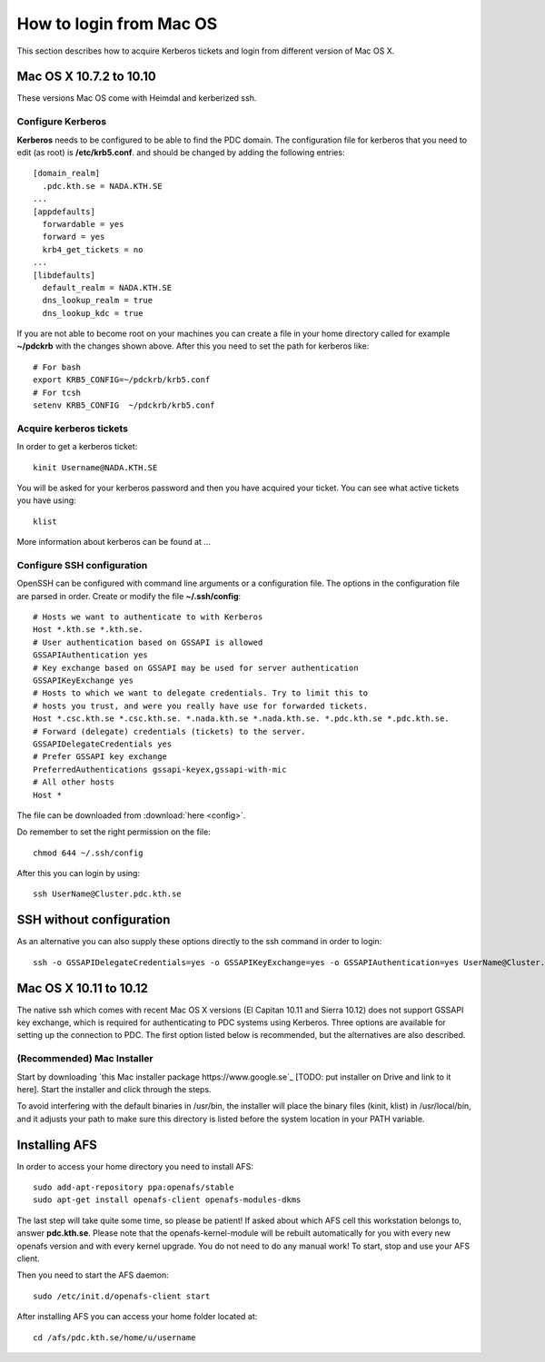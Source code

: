 .. index:: Mac Login
.. _mac_login:

How to login from Mac OS
========================

This section describes how to acquire Kerberos tickets and
login from different version of Mac OS X.


Mac OS X 10.7.2 to 10.10
------------------------

These versions Mac OS come with Heimdal and kerberized ssh. 

Configure Kerberos
^^^^^^^^^^^^^^^^^^

**Kerberos** needs to be configured to be able to find the PDC domain.
The configuration file for kerberos that you need to edit (as root) is **/etc/krb5.conf**.
and should be changed by adding the following entries::

  [domain_realm]
    .pdc.kth.se = NADA.KTH.SE
  ...
  [appdefaults]
    forwardable = yes
    forward = yes
    krb4_get_tickets = no
  ...
  [libdefaults]
    default_realm = NADA.KTH.SE
    dns_lookup_realm = true
    dns_lookup_kdc = true

If you are not able to become root on your machines you can create a file in your home
directory called for example **~/pdckrb** with the changes shown above.
After this you need to set the path for kerberos like::

  # For bash
  export KRB5_CONFIG=~/pdckrb/krb5.conf
  # For tcsh
  setenv KRB5_CONFIG  ~/pdckrb/krb5.conf


Acquire kerberos tickets
^^^^^^^^^^^^^^^^^^^^^^^^

In order to get a kerberos ticket::

  kinit Username@NADA.KTH.SE

You will be asked for your kerberos password and then you have acquired your ticket.
You can see what active tickets you have using::

  klist

More information about kerberos can be found at ...


Configure SSH configuration
^^^^^^^^^^^^^^^^^^^^^^^^^^^

OpenSSH can be configured with command line arguments or a configuration file.
The options in the configuration file are parsed in order.
Create or modify the file **~/.ssh/config**::

  # Hosts we want to authenticate to with Kerberos
  Host *.kth.se *.kth.se.
  # User authentication based on GSSAPI is allowed
  GSSAPIAuthentication yes
  # Key exchange based on GSSAPI may be used for server authentication
  GSSAPIKeyExchange yes
  # Hosts to which we want to delegate credentials. Try to limit this to
  # hosts you trust, and were you really have use for forwarded tickets.
  Host *.csc.kth.se *.csc.kth.se. *.nada.kth.se *.nada.kth.se. *.pdc.kth.se *.pdc.kth.se.
  # Forward (delegate) credentials (tickets) to the server.
  GSSAPIDelegateCredentials yes
  # Prefer GSSAPI key exchange
  PreferredAuthentications gssapi-keyex,gssapi-with-mic
  # All other hosts
  Host *

The file can be downloaded from :download:`here <config>`.

Do remember to set the right permission on the file::

  chmod 644 ~/.ssh/config

After this you can login by using::

  ssh UserName@Cluster.pdc.kth.se


SSH without configuration
-------------------------

As an alternative you can also supply these options directly to the ssh command in order to login::

  ssh -o GSSAPIDelegateCredentials=yes -o GSSAPIKeyExchange=yes -o GSSAPIAuthentication=yes UserName@Cluster.pdc.kth.se


Mac OS X 10.11 to 10.12
------------------------

The native ssh which comes with recent Mac OS X versions (El Capitan 10.11 and Sierra 10.12) does not support 
GSSAPI key exchange, which is required for authenticating to PDC systems 
using Kerberos.  
Three options are available for setting up the connection to PDC. The 
first option listed below is recommended, but the alternatives are also 
described.


(Recommended) Mac Installer
^^^^^^^^^^^^^^^^^^^^^^^^^^^

Start by downloading `this Mac installer package https://www.google.se`_ [TODO: put installer on Drive and link to it here].
Start the installer and click through the steps.

To avoid interfering with the default binaries in /usr/bin, the installer will place the binary files (kinit, klist) in /usr/local/bin, 
and it adjusts your path to make sure this directory is listed before the system location in your PATH variable.





Installing AFS
--------------

In order to access your home directory you need to install AFS::

  sudo add-apt-repository ppa:openafs/stable
  sudo apt-get install openafs-client openafs-modules-dkms
  
The last step will take quite some time, so please be patient!
If asked about which AFS cell this workstation belongs to, answer **pdc.kth.se**.
Please note that the openafs-kernel-module will be rebuilt automatically for 
you with every new openafs version and with every kernel upgrade. 
You do not need to do any manual work! To start, stop and use your AFS client.

Then you need to start the AFS daemon::

  sudo /etc/init.d/openafs-client start
  
After installing AFS you can access your home folder located at::

  cd /afs/pdc.kth.se/home/u/username
